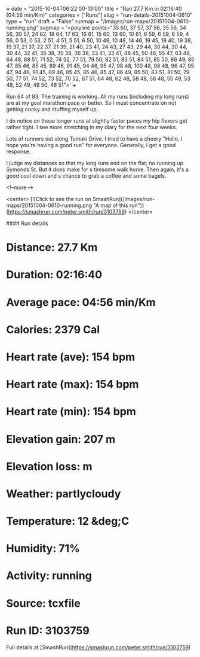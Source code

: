 +++
date = "2015-10-04T06:22:00-13:00"
title = "Ran 27.7 Km in 02:16:40 (04:56 min/Km)"
categories = ["Runs"]
slug = "run-details-20151004-0610"
type = "run"
draft = "False"
runmap = "/images/run-maps/20151004-0610-running.png"
svgmap = '<polyline points="35 60, 37 57, 37 56, 35 56, 34 56, 30 57, 24 62, 18 64, 17 63, 16 61, 15 60, 13 60, 10 61, 6 59, 6 59, 6 59, 4 56, 0 53, 0 53, 2 51, 4 51, 5 51, 6 50, 10 49, 10 48, 14 46, 19 45, 18 40, 19 38, 19 37, 21 37, 22 37, 21 39, 21 40, 23 41, 24 43, 27 43, 29 44, 30 44, 30 44, 30 44, 32 41, 35 38, 35 38, 36 38, 33 41, 33 41, 48 45, 50 46, 55 47, 63 48, 64 48, 68 51, 71 52, 74 52, 77 51, 79 50, 82 51, 83 51, 84 51, 85 50, 86 49, 85 47, 85 46, 85 45, 89 46, 91 45, 94 46, 95 47, 98 48, 100 48, 98 48, 96 47, 95 47, 94 46, 91 45, 89 46, 85 45, 85 46, 85 47, 86 49, 85 50, 83 51, 81 50, 79 50, 77 51, 74 52, 73 52, 70 52, 67 51, 64 48, 62 48, 58 48, 56 48, 55 49, 53 48, 52 49, 49 50, 48 51">'
+++

Run 64 of 83. The training is working. All my runs (including my long runs) are at my goal marathon pace or better. So I must concentrate on not getting cocky and stuffing myself up. 

I do notice on these longer runs at slightly faster paces my hip flexors get rather tight. I see more stretching in my diary for the next four weeks. 

Lots of runners out along Tamaki Drive. I tried to have a cheery "Hello, I hope you're having a good run" for everyone.  Generally, I get a good response. 

I judge my distances so that my long runs end on the flat; no running up Symonds St. But it does make for s tiresome walk home. Then again, it's a good cool down and s chance to grab a coffee and some bagels. 



<!--more-->

<center>
[![Click to see the run on SmashRun](/images/run-maps/20151004-0610-running.png "A map of this run")](https://smashrun.com/peter.smith/run/3103759)
</center>

#### Run details

* Distance: 27.7 Km
* Duration: 02:16:40
* Average pace: 04:56 min/Km
* Calories: 2379 Cal
* Heart rate (ave): 154 bpm
* Heart rate (max): 154 bpm
* Heart rate (min): 154 bpm
* Elevation gain: 207 m
* Elevation loss:  m
* Weather: partlycloudy
* Temperature: 12 &deg;C
* Humidity: 71%
* Activity: running
* Source: tcxfile
* Run ID: 3103759

Full details at [SmashRun](https://smashrun.com/peter.smith/run/3103759)